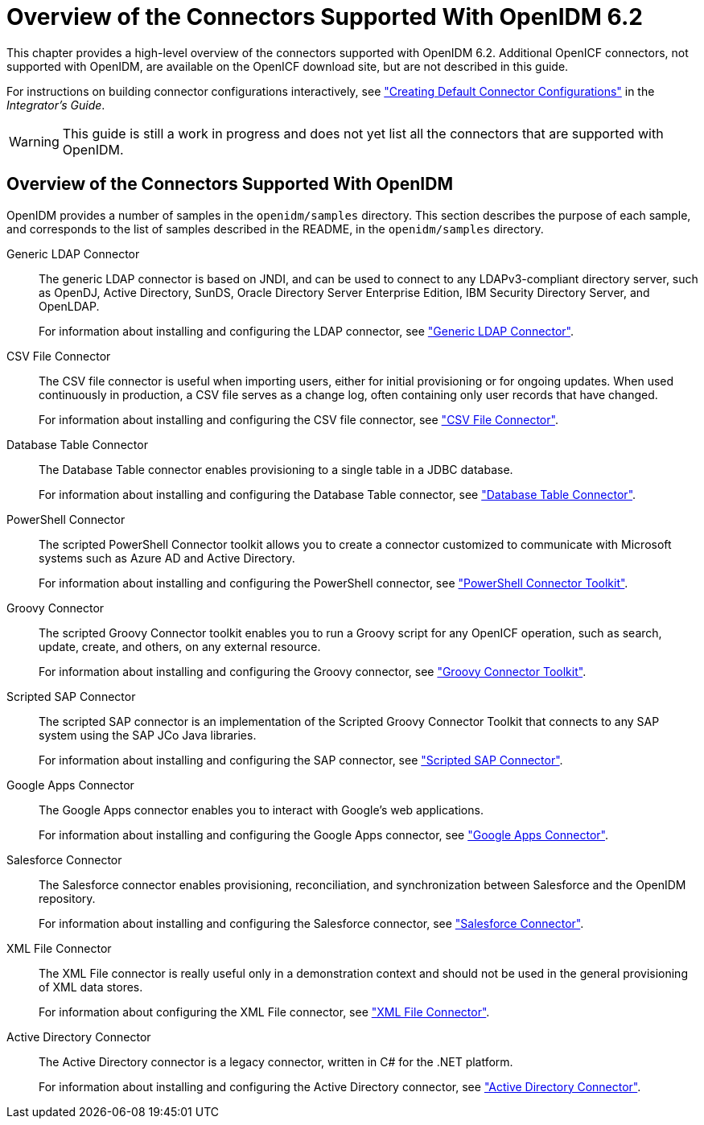 ////
  The contents of this file are subject to the terms of the Common Development and
  Distribution License (the License). You may not use this file except in compliance with the
  License.
 
  You can obtain a copy of the License at legal/CDDLv1.0.txt. See the License for the
  specific language governing permission and limitations under the License.
 
  When distributing Covered Software, include this CDDL Header Notice in each file and include
  the License file at legal/CDDLv1.0.txt. If applicable, add the following below the CDDL
  Header, with the fields enclosed by brackets [] replaced by your own identifying
  information: "Portions copyright [year] [name of copyright owner]".
 
  Copyright 2017 ForgeRock AS.
  Portions Copyright 2024-2025 3A Systems LLC.
////

:figure-caption!:
:example-caption!:
:table-caption!:
:leveloffset: -1"
:openidm-version: 6.2.5
:openidm-version-short: 6.2


[#chap-overview]
== Overview of the Connectors Supported With OpenIDM {openidm-version-short}

This chapter provides a high-level overview of the connectors supported with OpenIDM {openidm-version-short}. Additional OpenICF connectors, not supported with OpenIDM, are available on the OpenICF download site, but are not described in this guide.

For instructions on building connector configurations interactively, see xref:integrators-guide:chap-resource-conf.adoc#connector-wiz["Creating Default Connector Configurations"] in the __Integrator's Guide__.

[WARNING]
====
This guide is still a work in progress and does not yet list all the connectors that are supported with OpenIDM.
====

[#connectors-provided-with-openidm]
=== Overview of the Connectors Supported With OpenIDM

--
OpenIDM provides a number of samples in the `openidm/samples` directory. This section describes the purpose of each sample, and corresponds to the list of samples described in the README, in the `openidm/samples` directory.

Generic LDAP Connector::
The generic LDAP connector is based on JNDI, and can be used to connect to any LDAPv3-compliant directory server, such as OpenDJ, Active Directory, SunDS, Oracle Directory Server Enterprise Edition, IBM Security Directory Server, and OpenLDAP.

+
For information about installing and configuring the LDAP connector, see xref:chap-ldap.adoc#chap-ldap["Generic LDAP Connector"].

CSV File Connector::
The CSV file connector is useful when importing users, either for initial provisioning or for ongoing updates. When used continuously in production, a CSV file serves as a change log, often containing only user records that have changed.

+
For information about installing and configuring the CSV file connector, see xref:chap-csv.adoc#chap-csv["CSV File Connector"].

Database Table Connector::
The Database Table connector enables provisioning to a single table in a JDBC database.

+
For information about installing and configuring the Database Table connector, see xref:chap-database.adoc#chap-database["Database Table Connector"].

PowerShell Connector::
The scripted PowerShell Connector toolkit allows you to create a connector customized to communicate with Microsoft systems such as Azure AD and Active Directory.

+
For information about installing and configuring the PowerShell connector, see xref:chap-powershell.adoc#chap-powershell["PowerShell Connector Toolkit"].

Groovy Connector::
The scripted Groovy Connector toolkit enables you to run a Groovy script for any OpenICF operation, such as search, update, create, and others, on any external resource.

+
For information about installing and configuring the Groovy connector, see xref:chap-groovy.adoc#chap-groovy["Groovy Connector Toolkit"].

Scripted SAP Connector::
The scripted SAP connector is an implementation of the Scripted Groovy Connector Toolkit that connects to any SAP system using the SAP JCo Java libraries.

+
For information about installing and configuring the SAP connector, see xref:chap-sap.adoc#chap-sap["Scripted SAP Connector"].

Google Apps Connector::
The Google Apps connector enables you to interact with Google's web applications.

+
For information about installing and configuring the Google Apps connector, see xref:chap-google.adoc#chap-google["Google Apps Connector"].

Salesforce Connector::
The Salesforce connector enables provisioning, reconciliation, and synchronization between Salesforce and the OpenIDM repository.

+
For information about installing and configuring the Salesforce connector, see xref:chap-salesforce.adoc#chap-salesforce["Salesforce Connector"].

XML File Connector::
The XML File connector is really useful only in a demonstration context and should not be used in the general provisioning of XML data stores.

+
For information about configuring the XML File connector, see xref:chap-xml.adoc#chap-xml["XML File Connector"].

Active Directory Connector::
The Active Directory connector is a legacy connector, written in C# for the .NET platform.

+
For information about installing and configuring the Active Directory connector, see xref:chap-ad.adoc#chap-ad["Active Directory Connector"].

--


